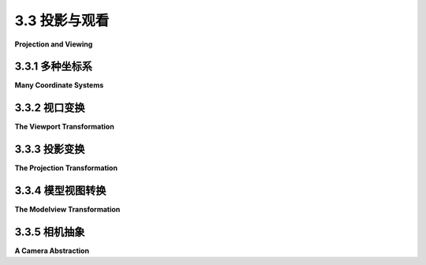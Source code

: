 .. _c3.3:

3.3 投影与观看
=========================

**Projection and Viewing**

.. tab:: 中文

    在前面的部分，我们讨论了建模变换，它将对象坐标转换为世界坐标。然而，对于3D计算机图形，你需要了解其他几种坐标系及其之间的转换。我们将在本节中讨论它们。

    我们首先概述各种坐标系。其中一些是复习内容，而另一些是新内容。

.. tab:: 英文

    In the previous section, we looked at the modeling transformation, which transforms from object coordinates to world coordinates. However, for 3D computer graphics, you need to know about several other coordinate systems and the transforms between them. We discuss them in this section.

    We start with an overview of the various coordinate systems. Some of this is review, and some of it is new.

.. _c3.3.1:

3.3.1 多种坐标系
--------------------

**Many Coordinate Systems**

.. tab:: 中文

    你实际用于绘制对象的坐标称为对象坐标。对象坐标系被选择为正在绘制的对象方便使用的坐标系。然后，可以应用建模变换来设置对象在整体场景中的大小、方向和位置（或者，在分层建模的情况下，设置在更大、更复杂对象的对象坐标系中）。建模变换是应用于对象顶点的第一个变换。

    你用于构建完整场景的坐标被称为世界坐标。这些是整个场景的坐标，你正在创建的虚拟3D世界的坐标。建模变换从对象坐标到世界坐标的映射。

    在现实世界中，你所看到的取决于你站立的位置和你观察的方向。也就是说，在你知道“观察者”的位置以及观察者在哪里看向之前，你无法制作出场景的图片，而且如果你考虑到，观察者的头是如何倾斜的。为了OpenGL的目的，我们想象观察者连接到他们自己的个体坐标系，这被称为 **眼睛坐标** 。在这个坐标系中，观察者位于原点（0,0,0），朝着负z轴的方向看；正y轴的方向指向上方；x轴指向右边。这是一个以观察者为中心的坐标系。换句话说，眼睛坐标（几乎）是你实际要在屏幕上绘制时要使用的坐标。从世界坐标到眼睛坐标的转换称为 **观察变换** 。

    如果这很令人困惑，可以这样想：我们可以在世界上使用任何我们想要的坐标系。眼睛坐标是制作一个由观察者观察的世界图片的自然坐标系。如果我们在构建世界时使用了不同的坐标系（世界坐标），那么我们必须将这些坐标转换为眼睛坐标以了解观察者实际看到了什么。这个转换就是观察变换。

    顺便提一下，OpenGL不跟踪单独的建模和观察变换。它们被合并成一个单一的变换，称为 **模型视图变换** 。事实上，尽管世界坐标可能看起来是最重要和最自然的坐标系，但OpenGL没有任何对它们的表示，也不在内部使用它们。对于OpenGL来说，只有对象坐标和眼睛坐标有意义。OpenGL通过应用模型视图变换直接从对象坐标到眼睛坐标。

    我们还没有完成。观察者不能看到整个3D世界，只能看到适合 **视口** 的部分，视口是屏幕或其他显示设备上将绘制图像的矩形区域。我们说，场景被视口的边缘“裁剪”。此外，在OpenGL中，观察者只能看到眼睛坐标系中有限范围的z值。具有较大或较小z值的点将被裁剪掉，不会被渲染到图像中。（当然，这不是真实世界中的观察方式，但这是由OpenGL中深度测试的使用所要求的。请参阅[子节3.1.4](./s1.md#314--深度测试)。）实际渲染到图像中的空间体积称为 **视体积** 。视体积内的物体会出现在图像中；不在视体积内的物体将被裁剪掉，看不到。为了绘制的目的，OpenGL应用一个坐标变换，将视体积映射到一个 **立方体** 上。该立方体位于原点处，x方向、y方向和z方向分别从-1到1延伸。在这个立方体上的坐标系被称为 **裁剪坐标** 。从眼睛坐标到裁剪坐标的变换称为 **投影变换** 。在这一点上，我们还没有将3D场景投影到2D表面，但现在我们可以通过丢弃z坐标来做到这一点。（然而，仍然需要z坐标来提供深度测试所需的深度信息。）

    请注意，如果你根本不应用任何变换，也就是说，如果模型视图和投影变换都是单位矩阵，那么裁剪坐标就是将要使用的坐标。它是一个左手坐标系，其中z轴的正方向指向屏幕内部。

    我们 **还没有** 结束。最终，当实际绘制时，存在 **设备坐标** ，即在物理显示设备（如计算机屏幕）上进行实际绘制的2D坐标系。通常，在设备坐标中，像素是度量单位。绘制区域是一个像素的矩形。这个矩形称为视口。 **视口变换** 将裁剪坐标中的x和y进行缩放，以适应视口。

    让我们再次浏览变换序列。想象一个基本元素，比如场

    景的一部分，可能出现在我们想要制作的场景图片中。该基本元素经历以下一系列操作：

    ![123](../../en/c3/opengl-transform-pipeline.png)

    1. 定义基本元素的点使用对象坐标，使用诸如glVertex3f之类的方法。
    2. 点首先经过模型视图变换，这是将基本元素放置到世界中并将基本元素映射到眼睛坐标的建模变换的组合。
    3. 然后应用投影变换，将对观察者可见的视体积映射到裁剪坐标立方体上。如果变换后的基本元素位于该立方体之外，它将不会成为图像的一部分，并且处理停止。如果基本元素的一部分位于内部，另一部分位于外部，则位于外部的部分将被裁剪并丢弃，只有剩余的部分会进一步处理。
    4. 最后，应用视口变换以产生实际用于在显示设备上绘制基本元素的设备坐标。之后，只需决定如何给基本元素的各个像素着色。

    我们需要更详细地考虑这些变换，并了解如何在OpenGL 1.1中使用它们。

.. tab:: 英文

    The coordinates that you actually use for drawing an object are called object coordinates. The object coordinate system is chosen to be convenient for the object that is being drawn. A modeling transformation can then be applied to set the size, orientation, and position of the object in the overall scene (or, in the case of hierarchical modeling, in the object coordinate system of a larger, more complex object). The modeling transformation is the first that is applied to the vertices of an object.

    The coordinates in which you build the complete scene are called world coordinates. These are the coordinates for the overall scene, the imaginary 3D world that you are creating. The modeling transformation maps from object coordinates to world coordinates.

    In the real world, what you see depends on where you are standing and the direction in which you are looking. That is, you can't make a picture of the scene until you know the position of the "viewer" and where the viewer is looking—and, if you think about it, how the viewer's head is tilted. For the purposes of OpenGL, we imagine that the viewer is attached to their own individual coordinate system, which is known as **eye coordinates**. In this coordinate system, the viewer is at the origin, (0,0,0), looking in the direction of the negative z-axis; the positive direction of the y-axis is pointing straight up; and the x-axis is pointing to the right. This is a viewer-centric coordinate system. In other words, eye coordinates are (almost) the coordinates that you actually want to use for drawing on the screen. The transform from world coordinates to eye coordinates is called the **viewing transformation**.

    If this is confusing, think of it this way: We are free to use any coordinate system that we want on the world. Eye coordinates are the natural coordinate system for making a picture of the world as seen by a viewer. If we used a different coordinate system (world coordinates) when building the world, then we have to transform those coordinates to eye coordinates to find out what the viewer actually sees. That transformation is the viewing transform.

    Note, by the way, that OpenGL doesn't keep track of separate modeling and viewing transforms. They are combined into a single transform, which is known as the **modelview transformation**. In fact, even though world coordinates might seem to be the most important and natural coordinate system, OpenGL doesn't have any representation for them and doesn't use them internally. For OpenGL, only object and eye coordinates have meaning. OpenGL goes directly from object coordinates to eye coordinates by applying the modelview transformation.

    We are not done. The viewer can't see the entire 3D world, only the part that fits into the **viewport**, which is the rectangular region of the screen or other display device where the image will be drawn. We say that the scene is "clipped" by the edges of the viewport. Furthermore, in OpenGL, the viewer can see only a limited range of z-values in the eye coordinate system. Points with larger or smaller z-values are clipped away and are not rendered into the image. (This is not, of course, the way that viewing works in the real world, but it's required by the use of the depth test in OpenGL. See [Subsection 3.1.4](./s1.md#314--深度测试).) The volume of space that is actually rendered into the image is called the **view volume**. Things inside the view volume make it into the image; things that are not in the view volume are clipped and cannot be seen. For purposes of drawing, OpenGL applies a coordinate transform that maps the view volume onto a **cube**. The cube is centered at the origin and extends from -1 to 1 in the x-direction, in the y-direction, and in the z-direction. The coordinate system on this cube is referred to as **clip coordinates**. The transformation from eye coordinates to clip coordinates is called the **projection transformation**. At this point, we haven't quite projected the 3D scene onto a 2D surface, but we can now do so simply by discarding the z-coordinate. (The z-coordinate, however, is still needed to provide the depth information that is needed for the depth test.)

    Note that clip coordinates are the coordinates will be used if you apply no transformation at all, that is if both the modelview and the projection transforms are the identity. It is a left-handed coordinate system, with the positive direction of the z-axis pointing into the screen.

    We **still** aren't done. In the end, when things are actually drawn, there are **device coordinates**, the 2D coordinate system in which the actual drawing takes place on a physical display device such as the computer screen. Ordinarily, in device coordinates, the pixel is the unit of measure. The drawing region is a rectangle of pixels. This is the rectangle that is called the viewport. The **viewport transformation** takes x and y from the clip coordinates and scales them to fit the viewport.

    Let's go through the sequence of transformations one more time. Think of a primitive, such as a line or triangle, that is part of the scene and that might appear in the image that we want to make of the scene. The primitive goes through the following sequence of operations:

    ![123](../../en/c3/opengl-transform-pipeline.png)

    1. The points that define the primitive are specified in object coordinates, using methods such as glVertex3f.
    2. The points are first subjected to the modelview transformation, which is a combination of the modeling transform that places the primitive into the world and the viewing transform that maps the primitive into eye coordinates.
    3. The projection transformation is then applied to map the view volume that is visible to the viewer onto the clip coordinate cube. If the transformed primitive lies outside that cube, it will not be part of the image, and the processing stops. If part of the primitive lies inside and part outside, the part that lies outside is clipped away and discarded, and only the part that remains is processed further.
    4. Finally, the viewport transform is applied to produce the device coordinates that will actually be used to draw the primitive on the display device. After that, it's just a matter of deciding how to color the individual pixels that are part of the primitive.

    We need to consider these transforms in more detail and see how to use them in OpenGL 1.1.

.. _c3.3.2:

3.3.2 视口变换
--------------------

**The Viewport Transformation**

.. tab:: 中文

    最简单的变换之一是视口变换。它将裁剪坐标的x和y转换为在显示设备上使用的坐标。要指定视口变换，只需要指定场景将被渲染到的设备上的矩形。这可以通过使用glViewport函数来实现。

    OpenGL必须由其运行环境提供一个绘制表面，比如Java中的JOGL或C中的GLUT库。该绘制表面是由像素组成的矩形网格，具有水平大小和垂直大小。OpenGL在绘制表面上使用一个坐标系，将(0,0)放在左下角，y从底部向顶部增加，x从左向右增加。当绘制表面首次交给OpenGL时，视口被设置为整个绘制表面。但是，通过调用

    ```c
    glViewport( x, y, width, height );
    ```

    其中(x, y)是视口的左下角，以绘制表面坐标系表示，width和height是视口的大小，可以将裁剪坐标从-1到1映射到指定的视口。特别要注意的是，这意味着绘制仅限于视口。视口扩展到绘制表面之外并不是错误，尽管故意设置这种情况可能不太常见。

    当绘制表面的大小发生变化时，比如用户调整包含绘制表面的窗口的大小时，OpenGL不会自动更改视口以匹配新的大小。但是，OpenGL运行环境可能会为您完成这项工作。 （有关JOGL和GLUT如何处理此问题的信息，请参见[第3.6节](./s6.md)。）

    glViewport经常用于在同一绘制表面上绘制多个不同的场景，或者同一场景的多个视图。例如，假设我们想要在同一绘制表面的两侧绘制两个场景，并且绘制表面的大小是600x400像素。如何做到这一点的概要非常简单：

    ```c
    glViewport(0,0,300,400);  // 绘制到绘制表面的左半部分。
        .
        .   // 绘制第一个场景。
        .
        
    glViewport(300,0,300,400);  // 绘制到绘制表面的右半部分。
        .
        .   // 绘制第二个场景。
        .
    ```

    第一个glViewport命令建立了一个300x400像素的视口，其左下角位于(0,0)。也就是说，视口的左下角位于绘制表面的左下角。这个视口填充了绘制表面的左半部分。类似地，第二个视口，其左下角位于(300,0)，填充了绘制表面的右半部分。

.. tab:: 英文

    The simplest of the transforms is the viewport transform. It transforms x and y clip coordinates to the coordinates that are used on the display device. To specify the viewport transform, it is only necessary to specify the rectangle on the device where the scene will be rendered. This is done using the glViewport function.

    OpenGL must be provided with a drawing surface by the environment in which it is running, such as JOGL for Java or the GLUT library for C. That drawing surface is a rectangular grid of pixels, with a horizontal size and a vertical size. OpenGL uses a coordinate system on the drawing surface that puts (0,0) at the lower left, with y increasing from bottom to top and x increasing from left to right. When the drawing surface is first given to OpenGL, the viewport is set to be the entire drawing surface. However, it is possible for OpenGL to draw to a different rectangle by calling

    ```c
    glViewport( x, y, width, height );
    ```

    where (x,y) is the lower left corner of the viewport, in the drawing surface coordinate system, and width and height are the size of the viewport. Clip coordinates from -1 to 1 will then be mapped to the specified viewport. Note that this means in particular that drawing is limited to the viewport. It is not an error for the viewport to extend outside of the drawing surface, though it would be unusual to set up that situation deliberately.

    When the size of the drawing surface changes, such as when the user resizes a window that contains the drawing surface, OpenGL does not automatically change the viewport to match the new size. However, the environment in which OpenGL is running might do that for you. (See [Section 3.6](./s6.md) for information about how this is handled by JOGL and GLUT.)

    glViewport is often used to draw several different scenes, or several views of the same scene, on the same drawing surface. Suppose, for example, that we want to draw two scenes, side-by-side, and that the drawing surface is 600-by-400 pixels. An outline for how to do that is very simple:

    ```c
    glViewport(0,0,300,400);  // Draw to left half of the drawing surface.
        .
        .   // Draw the first scene.
        .
        
    glViewport(300,0,300,400);  // Draw to right half of the drawing surface.
        .
        .   // Draw the second scene.
        .
    ```

    The first glViewport command establishes a 300-by-400 pixel viewport with its lower left corner at (0,0). That is, the lower left corner of the viewport is at the lower left corner of the drawing surface. This viewport fills the left half of the drawing surface. Similarly, the second viewport, with its lower left corner at (300,0), fills the right half of the drawing surface.

.. _c3.3.3:

3.3.3 投影变换
--------------------

**The Projection Transformation**

.. tab:: 中文

    接下来我们来讨论投影变换。和任何变换一样，投影在OpenGL中以矩阵的形式表示。OpenGL会将投影矩阵与表示模型视图变换的矩阵分开进行跟踪。相同的变换函数，比如*glRotatef*，可以应用于这两个矩阵，所以OpenGL需要一种方式来知道这些函数应用于哪个矩阵。这由一个名为矩阵模式的OpenGL状态属性决定。矩阵模式的值是一个常量，比如*GL_PROJECTION*或*GL_MODELVIEW*。当调用诸如*glRotatef*之类的函数时，它会修改一个矩阵；哪个矩阵被修改取决于当前矩阵模式的值。通过调用函数glMatrixMode来设置值。初始值是GL_MODELVIEW。这意味着如果你想要操作投影矩阵，你必须首先调用

    ```c
    glMatrixMode(GL_PROJECTION);
    ```

    如果你想要回到工作在模型视图矩阵上，你必须调用

    ```c
    glMatrixMode(GL_MODELVIEW);
    ```

    在我的程序中，我通常将矩阵模式设置为*GL_PROJECTION*，设置投影变换，然后立即将矩阵模式设置回*GL_MODELVIEW*。这意味着在程序的其他地方，我可以确信矩阵模式是*GL_MODELVIEW*。

    ---

    为了帮助你理解投影，记住3D图像只能显示无限3D世界的一部分。视体积是图像中可见的世界的部分。视体积由观察变换和投影变换的组合确定。观察变换确定观察者的位置和朝向，但它不指定观察者能看到世界的多少。投影变换完成了这一点：它指定了视图中可见区域的形状和范围。将观察者想象成一个相机，带着一个大的无形盒子附着在相机前面，围绕着相机有视线的部分。盒子内部就是视体积。当相机在世界中移动时，盒子也跟着移动，视体积也会改变。但是盒子的形状和大小不会改变。盒子的形状和大小对应于投影变换。相机的位置和朝向对应于观察变换。

    这只是另一种说法，数学上，OpenGL投影变换将眼睛坐标变换为裁剪坐标，将视体积映射到2×2×2的裁剪立方体上，该立方体包含图像中可见的所有内容。指定投影只是指定视体积的大小和形状，相对于观察者。

    投影有两种一般类型， **透视投影** 和 **正交投影** 。透视投影更加物理上实际。也就是说，它显示了如果OpenGL屏幕上的显示矩形是一个窗口，它是一个真实的3D世界（可以延伸到屏幕前面和后面），那么你会看到什么。它显示了你用普通相机拍摄3D世界时会看到的视图。在透视视图中，对象的视觉大小取决于它距离观察者的距离。只有位于观察者前面的东西才能被看到。事实上，暂时忽略z方向上的裁剪，可见的世界部分是一个无限金字塔，观察者位于金字塔的顶点，金字塔的侧面穿过视口矩形的侧面。

    然而，由于OpenGL使用深度测试来解决隐藏表面问题，它实际上无法显示这个金字塔中的所有东西。由于深度缓冲区只能存储有限范围的深度值，它不能表示理论上可见的无限金字塔的整个深度值范围。只有位于观察者一定距离范围内的对象才能成为图像的一部分。这个距离范围由两个值，近裁剪面和远裁剪面确定。对于透视变换，这两个值必须是正数，而且远裁剪面必须大于近裁剪面。距离观察者更近或更远的任何东西都会被丢弃，并且不会出现在渲染的图像中。因此，在图像中表示的空间体积是一个“截断金字塔”。这个金字塔是透视投影的视体积：

    ![123](../../en/c3/projection-frustum.png)

    视体积由六个平面限定——四个侧面加上截断金字塔的顶部和底部。这些平面被称为裁剪平面，因为任何位于每个平面错误一侧的东西都会被裁剪掉。投影变换将眼睛坐标中截断金字塔的六个侧面映射到裁剪坐标中裁剪立方体的六个侧面。

    在OpenGL中，设置投影变换等同于定义视体积。对于透视变换，你必

    须设置一个截断金字塔形状的视体积。这种形状的一个相当生僻的术语是 **视锥体** 。透视变换可以通过*glFrustum*命令设置：

    ```c
    glFrustum( xmin, xmax, ymin, ymax, near, far );
    ```

    最后两个参数指定观察者的近裁剪距离和远裁剪距离，如前所述。假设观察者位于原点(0,0,0)，朝向负z轴方向。（这是眼坐标系。）因此，近裁剪平面位于 `z = −near` ，远裁剪平面位于 `z = −far` 。（注意负号！）前四个参数指定了金字塔的四个侧面：xmin、xmax、ymin和ymax指定了在 **近裁剪平面** 视体积的水平和垂直限制。例如，金字塔小端的左上角的坐标是（xmin，ymax，-near）。在远裁剪平面的x和y限制比glFrustum命令中指定的限制大得多，通常是远大于近。

    请注意，glFrustum中的x和y限制通常关于零对称。也就是说，xmin通常等于xmax的负值，ymin通常等于ymax的负值。但这不是必需的。可以有不对称的视体积，其中z轴不直接指向视野的中心。

    由于矩阵模式必须设置为GL_PROJECTION才能工作在投影变换上，glFrustum通常在以下形式的代码段中使用

    ```c
    glMatrixMode(GL_PROJECTION);
    glLoadIdentity();
    glFrustum( xmin, xmax, ymin, ymax, near, far );
    glMatrixMode(GL_MODELVIEW);
    ```

    调用glLoadIdentity确保了起始点是单位变换。这很重要，因为glFrustum修改了现有的投影矩阵而不是替换它，并且尽管在理论上可能，你根本不想尝试将多个投影变换组合成一个。

    ----

    与透视投影相比，正交投影更容易理解：在正交投影中，将眼坐标系的z坐标舍弃，将3D世界投影到2D图像上。这种投影类型是不现实的，因为它不是观察者会看到的。例如，物体的视觉大小不取决于它距离观察者的距离。在图像中，观察者后面以及前面的物体都可以被看到。然而，正交投影仍然很有用，特别是在交互式建模程序中，其中看到真实大小和角度对透视视图的畸变非常有用。

    事实上，在正交投影的情况下，说有一个观察者并不是很清楚。尽管如此，在OpenGL中，正交投影被认为有一个观察者。观察者位于眼坐标原点，面向负z轴方向。从理论上讲，一个矩形走廊无限延伸到观察者前面和后面都能被观察到。然而，就像透视投影一样，在OpenGL图像中实际上只能显示这个无限走廊的一个有限段。这个有限的视体积是一个平行六面体——一个长方体——它被近裁剪平面和远裁剪平面削去了无限走廊的部分。远距离必须大于近距离，但对于正交投影，近距离的值允许为负数，将“近”裁剪平面置于观察者的后面，如下图的下部分所示：

    ![123](../../en/c3/projection-parallelepiped.png)

    注意，近裁剪平面的负值将近裁剪平面放在了正z轴上，即观察者的后面。

    可以使用glOrtho方法在OpenGL中设置正交投影，该方法的形式如下：

    ```c
    glOrtho( xmin, xmax, ymin, ymax, near, far );
    ```

    前四个参数指定了视体积左、右、下和上的x和y坐标。请注意，最后两个参数是near和far，而不是zmin和zmax。实际上，视体积的最小z值为−far，最大z值为−near。然而，通常情况下near = −far，如果是这样，则最小和最大z值最终仍然是near和far！

    与*glFrustum*一样，当矩阵模式为GL_PROJECTION时应调用glOrtho。例如，假设我们希望视体积是以原点为中心的箱子，其x、y和z值的范围为-10到10。可以通过以下方式实现：

    ```c
    glMatrixMode(GL_PROJECTION);
    glLoadIdentity();
    glOrtho( -10, 10, -10, 10, -10, 10 );
    glMatrixMode(GL_MODELVIEW);
    ```

    现在，事实证明，在这种简单情况下，glOrtho的效果与glScalef(0.1, 0.1, -0.1)的效果完全相同，因为投影只是将箱子按比例缩小了10倍。但通常更好地将投影看作与缩放不同类型的事物。（z缩放因子上的负号是因为投影颠倒了z轴的方向，将传统的右手坐标系转换为OpenGL的左手默认坐标系。）

    ----

    *glFrustum*方法并不特别易于使用。有一个称为GLU的库，其中包含一些用于OpenGL的实用函数。GLU库包括*gluPerspective*方法，作为设置透视投影的更简单的方法。命令

    ```c
    gluPerspective( fieldOfViewAngle, aspect, near, far );
    ```

    可以用来代替*glFrustum*。*fieldOfViewAngle*是垂直角度，以度为单位，指的是视体积金字塔的上侧和下侧之间的夹角。典型值在30到60度之间。aspect参数是视图的纵横比，即金字塔横截面的宽度除以高度。aspect的值通常应设置为视口的纵横比。*gluPerspective*中的near和far参数的含义与*glFrustum*中的相同。

.. tab:: 英文

    We turn next to the projection transformation. Like any transform, the projection is represented in OpenGL as a matrix. OpenGL keeps track of the projection matrix separately from the matrix that represents the modelview transformation. The same transform functions, such as *glRotatef*, can be applied to both matrices, so OpenGL needs some way to know which matrix those functions apply to. This is determined by an OpenGL state property called the matrix mode. The value of the matrix mode is a constant such as *GL_PROJECTION* or *GL_MODELVIEW*. When a function such as *glRotatef* is called, it modifies a matrix; which matrix is modified depends on the current value of the matrix mode. The value is set by calling the function glMatrixMode. The initial value is GL_MODELVIEW. This means that if you want to work on the projection matrix, you must first call

    ```c
    glMatrixMode(GL_PROJECTION);
    ```

    If you want to go back to working on the modelview matrix, you must call

    ```c
    glMatrixMode(GL_MODELVIEW);
    ```

    In my programs, I generally set the matrix mode to *GL_PROJECTION*, set up the projection transformation, and then immediately set the matrix mode back to *GL_MODELVIEW*. This means that anywhere else in the program, I can be sure that the matrix mode is *GL_MODELVIEW*.

    ----

    To help you to understand projection, remember that a 3D image can show only a part of the infinite 3D world. The view volume is the part of the world that is visible in the image. The view volume is determined by a combination of the viewing transformation and the projection transformation. The viewing transform determines where the viewer is located and what direction the viewer is facing, but it doesn't say how much of the world the viewer can see. The projection transform does that: It specifies the shape and extent of the region that is in view. Think of the viewer as a camera, with a big invisible box attached to the front of the camera that encloses the part of the world that that camera has in view. The inside of the box is the view volume. As the camera moves around in the world, the box moves with it, and the view volume changes. But the shape and size of the box don't change. The shape and size of the box correspond to the projection transform. The position and orientation of the camera correspond to the viewing transform.

    This is all just another way of saying that, mathematically, the OpenGL projection transformation transforms eye coordinates to clip coordinates, mapping the view volume onto the 2-by-2-by-2 clipping cube that contains everything that will be visible in the image. To specify a projection just means specifying the size and shape of the view volume, relative to the viewer.

    There are two general types of projection, **perspective projection** and **orthographic projection**. Perspective projection is more physically realistic. That is, it shows what you would see if the OpenGL display rectangle on your computer screen were a window into an actual 3D world (one that could extend in front of the screen as well as behind it). It shows a view that you could get by taking a picture of a 3D world with an ordinary camera. In a perspective view, the apparent size of an object depends on how far it is away from the viewer. Only things that are in front of the viewer can be seen. In fact, ignoring clipping in the z-direction for the moment, the part of the world that is in view is an infinite pyramid, with the viewer at the apex of the pyramid, and with the sides of the pyramid passing through the sides of the viewport rectangle.

    However, OpenGL can't actually show everything in this pyramid, because of its use of the depth test to solve the hidden surface problem. Since the depth buffer can only store a finite range of depth values, it can't represent the entire range of depth values for the infinite pyramid that is theoretically in view. Only objects in a certain range of distances from the viewer can be part of the image. That range of distances is specified by two values, near and far. For a perspective transformation, both of these values must be positive numbers, and far must be greater than near. Anything that is closer to the viewer than the near distance or farther away than the far distance is discarded and does not appear in the rendered image. The volume of space that is represented in the image is thus a "truncated pyramid." This pyramid is the view volume for a perspective projection:

    ![123](../../en/c3/projection-frustum.png)

    The view volume is bounded by six planes—the four sides plus the top and bottom of the truncated pyramid. These planes are called clipping planes because anything that lies on the wrong side of each plane is clipped away. The projection transformation maps the six sides of the truncated pyramid in eye coordinates to the six sides of the clipping cube in clip coordinates.

    In OpenGL, setting up the projection transformation is equivalent to defining the view volume. For a perspective transformation, you have to set up a view volume that is a truncated pyramid. A rather obscure term for this shape is a **frustum**. A perspective transformation can be set up with the *glFrustum* command:

    ```c
    glFrustum( xmin, xmax, ymin, ymax, near, far );
    ```

    The last two parameters specify the near and far distances from the viewer, as already discussed. The viewer is assumed to be at the origin, (0,0,0), facing in the direction of the negative z-axis. (This is the eye coordinate system.) So, the near clipping plane is at `z = −near`, and the far clipping plane is at `z = −far`. (Notice the minus signs!) The first four parameters specify the sides of the pyramid: xmin, xmax, ymin, and ymax specify the horizontal and vertical limits of the view volume **at the near clipping plane**. For example, the coordinates of the upper-left corner of the small end of the pyramid are (xmin, ymax, -near). The x and y limits at the far clipping plane are larger, usually much larger, than the limits specified in the glFrustum command.

    Note that x and y limits in glFrustum are usually symmetrical about zero. That is, xmin is usually equal to the negative of xmax and ymin is usually equal to the negative of ymax. However, this is not required. It is possible to have asymmetrical view volumes where the z-axis does not point directly down the center of the view.

    Since the matrix mode must be set to GL_PROJECTION to work on the projection transformation, glFrustum is often used in a code segment of the form

    ```c
    glMatrixMode(GL_PROJECTION);
    glLoadIdentity();
    glFrustum( xmin, xmax, ymin, ymax, near, far );
    glMatrixMode(GL_MODELVIEW);
    ```

    The call to glLoadIdentity ensures that the starting point is the identity transform. This is important since glFrustum modifies the existing projection matrix rather than replacing it, and although it is theoretically possible, you don't even want to try to think about what would happen if you combine several projection transformations into one.

    ----

    Compared to perspective projections, orthographic projections are easier to understand: In an orthographic projection, the 3D world is projected onto a 2D image by discarding the z-coordinate of the eye-coordinate system. This type of projection is unrealistic in that it is not what a viewer would see. For example, the apparent size of an object does not depend on its distance from the viewer. Objects in back of the viewer as well as in front of the viewer can be visible in the image. Orthographic projections are still useful, however, especially in interactive modeling programs where it is useful to see true sizes and angles, undistorted by perspective.

    In fact, it's not really clear what it means to say that there is a viewer in the case of orthographic projection. Nevertheless, for orthographic projection in OpenGL, there is considered to be a viewer. The viewer is located at the eye-coordinate origin, facing in the direction of the negative z-axis. Theoretically, a rectangular corridor extending infinitely in both directions, in front of the viewer and in back, would be in view. However, as with perspective projection, only a finite segment of this infinite corridor can actually be shown in an OpenGL image. This finite view volume is a parallelepiped—a rectangular solid—that is cut out of the infinite corridor by a near clipping plane and a far clipping plane. The value of far must be greater than near, but for an orthographic projection, the value of near is allowed to be negative, putting the "near" clipping plane behind the viewer, as shown in the lower section of this illustration:

    ![123](../../en/c3/projection-parallelepiped.png)

    Note that a negative value for near puts the near clipping plane on the positive z-axis, which is behind the viewer.

    An orthographic projection can be set up in OpenGL using the glOrtho method, which is has the following form:

    ```c
    glOrtho( xmin, xmax, ymin, ymax, near, far );
    ```

    The first four parameters specify the x- and y-coordinates of the left, right, bottom, and top of the view volume. Note that the last two parameters are near and far, not zmin and zmax. In fact, the minimum z-value for the view volume is −far and the maximum z-value is −near. However, it is often the case that near = −far, and if that is true then the minimum and maximum z-values turn out to be near and far after all!

    As with *glFrustum*, glOrtho should be called when the matrix mode is GL_PROJECTION. As an example, suppose that we want the view volume to be the box centered at the origin containing x, y, and z values in the range from -10 to 10. This can be accomplished with

    ```c
    glMatrixMode(GL_PROJECTION);
    glLoadIdentity();
    glOrtho( -10, 10, -10, 10, -10, 10 );
    glMatrixMode(GL_MODELVIEW);
    ```

    Now, as it turns out, the effect of glOrtho in this simple case is exactly the same as the effect of glScalef(0.1, 0.1, -0.1), since the projection just scales the box down by a factor of 10. But it's usually better to think of projection as a different sort of thing from scaling. (The minus sign on the z scaling factor is there because projection reverses the direction of the z-axis, transforming the conventionally right-handed eye coordinate system into OpenGL's left-handed default coordinate system.)

    ----

    The *glFrustum* method is not particularly easy to use. There is a library known as GLU that contains some utility functions for use with OpenGL. The GLU library includes the method *gluPerspective* as an easier way to set up a perspective projection. The command

    ```c
    gluPerspective( fieldOfViewAngle, aspect, near, far );
    ```

    can be used instead of *glFrustum*. The *fieldOfViewAngle* is the vertical angle, measured in degrees, between the upper side of the view volume pyramid and the lower side. Typical values are in the range 30 to 60 degrees. The aspect parameter is the aspect ratio of the view, that is, the width of a cross-section of the pyramid divided by its height. The value of aspect should generally be set to the aspect ratio of the viewport. The near and far parameters in *gluPerspective* have the same meaning as for *glFrustum*.

.. _c3.3.4:

3.3.4 模型视图转换
--------------------

**The Modelview Transformation**

.. tab:: 中文

    “建模”和“视图”在概念上似乎是非常不同的事物，但在OpenGL中将它们合并成一个单一的变换。这是因为从原则上讲无法区分它们之间的区别；区别仅在概念上存在。也就是说，给定的变换可以被视为是建模变换或视图变换，这取决于您对其的理解方式。（在概念上的一个显着差异是，相同的视图变换通常适用于3D场景中的每个对象，而每个对象可以有自己的建模变换。但这不是原则上的差异。）我们在2D图形中已经看到了类似的情况([Subsection 2.3.1](../c2/s3.md#231--视口和建模))，但让我们思考一下它在3D中是如何工作的。

    例如，假设在原点有一个房子模型，朝向正z轴方向。假设观察者在正z轴上，朝向原点回望。观察者直接朝向房子的前面。现在，您可以对房子应用一个建模变换，将其围绕y轴旋转90度。在此变换之后，房子朝向正x轴的方向，观察者直接朝向房子的 **左侧** 。另一方面，您可以将 **观察者** 绕y轴 **负方向** 旋转90度。这会将观察者置于负x轴上，从而使其能够看到房子的 **左侧** 。无论哪种变换，最终的结果是观察者对房子的视图完全相同。在OpenGL中，这两种变换都可以使用命令实现：

    ```c
    glRotatef(90,0,1,0);
    ```

    也就是说，此命令表示既是将对象旋转90度的建模变换，也是将观察者绕y轴旋转-90度的视图变换。请注意，对观察者的影响与对对象的影响是相反的。建模和视图变换总是以这种方式相关联的。例如，如果您正在观察一个对象，您可以将自己向 **左** 移动5英尺（视图变换），或者将对象向 **右** 移动5英尺（建模变换）。无论哪种情况，您最终都会得到相同的对象视图。在OpenGL中，这两种变换都表示为

    ```c
    glTranslatef(5,0,0);
    ```

    这甚至适用于缩放：如果观察者缩小，那么对于观察者来说，世界看起来与扩展的情况完全相同，反之亦然。

    ----

    尽管建模和视图变换在原理上是相同的，但它们在概念上仍然有很大的不同，并且通常在代码中的不同点应用它们。一般情况下，在绘制场景时，您将执行以下操作：(1)加载单位矩阵，作为明确定义的起始点；(2)应用视图变换；(3)绘制场景中的对象，每个对象都有自己的建模变换。请记住，OpenGL会跟踪多个变换，并且所有这些都必须在模型视图变换当前时完成；如果您不确定这一点，那么在步骤(1)之前，您应该调用*glMatrixMode(GL_MODELVIEW)*。在步骤(3)中，您可能会使用*glPushMatrix()*和*glPopMatrix()*将每个建模变换限制为特定的对象。

    在加载单位矩阵后，观察者位于默认位置，即原点，沿负z轴向下看，视图中的正y轴向上指向。例如，假设我们希望将观察者从其默认位置在原点沿正z轴方向移动到点(0,0,20)。这个操作与移动世界及其包含的对象，使其沿着z轴的负方向移动20个单位具有完全相同的效果。无论执行哪种操作，观察者最终与对象的位置完全相同。这两种操作都由相同的OpenGL命令实现，即*glTranslatef(0,0,-20)*。举个例子，假设我们使用两个命令

    ```c
    glRotatef(90,0,1,0);
    glTranslatef(10,0,0);
    ```

    来建立视图变换。作为建模变换，这些命令首先将一个对象沿着正x方向平移10个单位，然后围绕y轴旋转90度。这将使原本位于(0,0,0)的对象移动到(0,0,-10)，将对象直接放置在观察者前方10个单位处。请记住，建模变换是按照与代码中出现顺序相反的顺序应用于对象的。（您应该思考一下这两个解释如何影响一个从(0,0,0)开始的房屋的视图。该变换会影响观察者看到房屋的哪一侧，以及观察者位于房屋多远的位置。）

    顺便提一下，应用视图变换的顺序与它们在代码中出现的顺序 **相同** 。

    以下是一个演示，说明了建模和视图之间的等价性。下图中的半透明灰色框表示用于创建显示在左上方的图像的视图体积。在这种情况下，投影是透视投影，视图体积是一个棱台。阅读演示中的帮助文本以获取更多信息。

    <iframe src="../../../en/demos/c3/transform-equivalence-3d.html" width="700" height="750"></iframe>

    通过组合旋转、缩放和平移来设置视图可能会很困难，因此OpenGL提供了一种更容易设置典型视图的方法。这个命令不是OpenGL本身的一部分，而是GLU库的一部分。

    GLU库提供了以下方便的方法来设置视图变换：

    ```c
    gluLookAt( eyeX,eyeY,eyeZ, refX,refY,refZ, upX,upY,upZ );
    ```

    该方法将观察者放置在点(eyeX,eyeY,eyeZ)，朝向点(refX,refY,refZ)。观察者的方向是使向量(upX,upY,upZ)指向观察者视图中的上方。例如，要将观察者定位在负x轴上，距离原点10个单位，向后看原点，使正方向的y轴向上，通常使用以下命令：

    ```c
    gluLookAt( -10,0,0,  0,0,0,  0,1,0 );
    ```

    ----

    有了所有这些，我们可以为使用OpenGL 1.1绘制3D场景图像的典型显示程序提供一个大致的概述：

    ```c
    // 可能在此处设置清除颜色，如果在其他地方未设置

    glClear(GL_COLOR_BUFFER_BIT | GL_DEPTH_BUFFER_BIT);

    // 可能在此处设置投影，如果在其他地方未设置

    glMatrixMode(GL_MODELVIEW);

    glLoadIdentity();

    gluLookAt(eyeX, eyeY, eyeZ, refX, refY, refZ, upX, upY, upZ);  // 视图变换

    glPushMatrix();
    .
    .   // 应用建模变换并绘制一个对象
    .
    glPopMatrix();

    glPushMatrix();
    .
    .   // 应用另一个建模变换并绘制另一个对象
    .
    glPopMatrix();

    .
    .
    .
    ```

.. tab:: 英文

    "Modeling" and "viewing" might seem like very different things, conceptually, but OpenGL combines them into a single transformation. This is because there is no way to distinguish between them in principle; the difference is purely conceptual. That is, a given transformation can be considered to be either a modeling transformation or a viewing transformation, depending on how you think about it. (One significant difference, conceptually, is that the same viewing transformation usually applies to every object in the 3D scene, while each object can have its own modeling transformation. But this is not a difference in principle.) We have already seen something similar in 2D graphics ([Subsection 2.3.1](../c2/s3.md#231--视口和建模)), but let's think about how it works in 3D.

    For example, suppose that there is a model of a house at the origin, facing towards the direction of the positive z-axis. Suppose the viewer is on the positive z-axis, looking back towards the origin. The viewer is looking directly at the front of the house. Now, you might apply a modeling transformation to the house, to rotate it by 90 degrees about the y-axis. After this transformation, the house is facing in the positive direction of the x-axis, and the viewer is looking directly at the **left** side of the house. On the other hand, you might rotate the **viewer** by **minus** 90 degrees about the y-axis. This would put the viewer on the negative x-axis, which would give it a view of the **left** side of the house. The net result after either transformation is that the viewer ends up with exactly the same view of the house. Either transformation can be implemented in OpenGL with the command

    ```c
    glRotatef(90,0,1,0);
    ```

    That is, this command represents either a modeling transformation that rotates an object by 90 degrees or a viewing transformation that rotates the viewer by -90 degrees about the y-axis. Note that the effect on the viewer is the inverse of the effect on the object. Modeling and viewing transforms are always related in this way. For example, if you are looking at an object, you can move yourself 5 feet to the **left** (viewing transform), or you can move the object 5 feet to the **right** (modeling transform). In either case, you end up with the same view of the object. Both transformations would be represented in OpenGL as

    ```c
    glTranslatef(5,0,0);
    ```

    This even works for scaling: If the viewer shrinks, it will look to the viewer exactly the same as if the world is expanding, and vice-versa.

    ----

    Although modeling and viewing transformations are the same in principle, they remain very different conceptually, and they are typically applied at different points in the code. In general when drawing a scene, you will do the following: (1) Load the identity matrix, for a well-defined starting point; (2) apply the viewing transformation; and (3) draw the objects in the scene, each with its own modeling transformation. Remember that OpenGL keeps track of several transformations, and that this must all be done while the modelview transform is current; if you are not sure of that then before step (1), you should call *glMatrixMode(GL_MODELVIEW)*. During step (3), you will probably use *glPushMatrix()* and *glPopMatrix()* to limit each modeling transform to a particular object.

    After loading the identity matrix, the viewer is in the default position, at the origin, looking down the negative z-axis, with the positive y-axis pointing upwards in the view. Suppose, for example, that we would like to move the viewer from its default location at the origin back along the positive z-axis to the point (0,0,20). This operation has exactly the same effect as moving the world, and the objects that it contains, 20 units in the negative direction along the z-axis. Whichever operation is performed, the viewer ends up in exactly the same position relative to the objects. Both operations are implemented by the same OpenGL command, *glTranslatef(0,0,-20)*. For another example, suppose that we use two commands

    ```c
    glRotatef(90,0,1,0);
    glTranslatef(10,0,0);
    ```

    to establish the viewing transformation. As a modeling transform, these commands would first translate an object 10 units in the positive x-direction, then rotate the object 90 degrees about the y-axis. This would move an object originally at (0,0,0) to (0,0,-10), placing the object 10 units directly in front of the viewer. (Remember that modeling transformations are applied to objects in the order opposite to their order in the code.) What do these commands do as a viewing transformation? The effect on the view is the inverse of the effect on objects. The inverse of "translate 90 then rotate 10" is "rotate -10 then translate -90." That is, to do the inverse, you have to undo the rotation **before** you undo the translation. The effect as a viewing transformation is first to rotate the view by -90 degrees about the y-axis (which would leave the viewer at the origin, but now looking along the positive x-axis), then to translate the viewer by -10 along the x-axis (backing up the viewer to the point (-10,0,0)). An object at the point (0,0,0) would thus be 10 units directly in front of the viewer. (You should think about how the two interpretations affect the view of a house that starts out at (0,0,0). The transformation affects which side of the house the viewer is looking at, as well as how far away from the house the viewer is located).

    Note, by the way, that the order in which viewing transformations are applied is the **same as** the order in which they occur in the code.

    Here is a demo that illustrates the equivalence between modeling and viewing. The translucent gray box in the lower images represents the view volume that is used to create the image that is shown in the upper left. In this case, the projection is a perspective projection, and the view volume is a frustum. Read the help text in the demo for more information.

    <iframe src="../../../en/demos/c3/transform-equivalence-3d.html" width="700" height="750"></iframe>

    It can be difficult to set up a view by combining rotations, scalings, and translations, so OpenGL provides an easier way to set up a typical view. The command is not part of OpenGL itself but is part of the GLU library.

    The GLU library provides the following convenient method for setting up a viewing transformation:

    ```c
    gluLookAt( eyeX,eyeY,eyeZ, refX,refY,refZ, upX,upY,upZ );
    ```

    This method places the viewer at the point (eyeX,eyeY,eyeZ), looking towards the point (refX,refY,refZ). The viewer is oriented so that the vector (upX,upY,upZ) points upwards in the viewer's view. For example, to position the viewer on the negative x-axis, 10 units from the origin, looking back at the origin, with the positive direction of the y-axis pointing up as usual, use

    ```c
    gluLookAt( -10,0,0,  0,0,0,  0,1,0 );
    ```

    ----

    With all this, we can give an outline for a typical display routine for drawing an image of a 3D scene with OpenGL 1.1:

    ```c
    // possibly set clear color here, if not set elsewhere

    glClear( GL_COLOR_BUFFER_BIT | GL_DEPTH_BUFFER_BIT );

    // possibly set up the projection here, if not done elsewhere

    glMatrixMode( GL_MODELVIEW );

    glLoadIdentity();

    gluLookAt( eyeX,eyeY,eyeZ, refX,refY,refZ, upX,upY,upZ );  // Viewing transform

    glPushMatrix();
    .
    .   // apply modeling transform and draw an object
    .
    glPopMatrix();

    glPushMatrix();
    .
    .   // apply another modeling transform and draw another object
    .
    glPopMatrix();

    .
    .
    .
    ```

.. _c3.3.5:

3.3.5 相机抽象
--------------------

**A Camera Abstraction**

.. tab:: 中文

    将投影和视图讨论时，通常会使用“相机”类比。实际相机用于拍摄3D世界的照片。对于3D图形，想象使用虚拟相机执行相同操作是很有用的。设置视图变换就像定位和指向相机一样。投影变换确定相机的属性：它的视场是多少，使用什么样的镜头？（当然，至少在一个方面，OpenGL中的这个比喻有所不同，因为实际相机在其z方向上不会进行裁剪。）

    我编写了一个相机工具来实现这个想法。相机旨在接管设置投影和视图的工作。与手动设置相比，您可以设置相机的属性。API适用于C和Java。两个版本略有不同，因为Java版本是面向对象的。我将首先讨论C实现。（有关使用C和Java中OpenGL编程的基本信息，请参阅[第3.6节](./s6.md)。有关在程序中使用相机示例，请参阅[下一节](./s4.md)的多面体查看器示例。还要注意，还有一个用于我的OpenGL JavaScript模拟器的相机版本；它是模拟器库[glsim/glsim.js](../../../en/source/glsim/glsim.js)的一部分，其API几乎与Java API相同。）

    在C中，相机由样例.c文件[glut/camera.c](../../../en/source/glut/camera.c)和相应的头文件[glut/camera.h](../../../en/source/glut/camera.h)定义。API的完整文档可以在头文件中找到。要使用相机，您应该在程序开头包含 `#include "camera.h"` ，并且在编译程序时，应该在要编译的文件列表中包含camera.c。相机依赖于GLU库和C的标准数学库，因此在编译时必须确保这些库可用。要使用相机，您应该调用

    ```c
        cameraApply();
    ```

    在绘制场景之前设置投影和视图变换。调用此函数会替换设置投影和视图变换的常规代码。它会将矩阵模式设置为GL_MODELVIEW。

    API中的其余函数用于配置相机。这通常作为初始化的一部分完成，但可以随时更改配置。但是，请记住，只有在调用`cameraApply()`之后，设置才会生效。可用的函数包括：

    ```c
        cameraLookAt(eyeX, eyeY, eyeZ, refX, refY, refZ, upX, upY, upZ);
            // 确定视图变换，就像gluLookAt一样
            // 默认为 cameraLookAt(0,0,30, 0,0,0, 0,1,0);

        cameraSetLimits(xmin, xmax, ymin, ymax, zmin, zmax);
            // 设置视图体积的限制，其中 zmin 和 zmax 是相对于视图参考点给出的，
            // 而 xy 限制是在视图参考点的距离上测量的，而不是在近距离处。
            // 默认为 cameraSetLimits(-5,5, -5,5, -10,10);

        cameraSetScale(limit);
            // 一个方便的方法，与调用
            // cameraSetLimits(-limit,limit, -limit,limit, -2*limit, 2*limit);
            // 相同

        cameraSetOrthographic(ortho);
            // 在正交和透视投影之间切换。
            // 参数应为 0 表示透视，1 表示正交。默认是透视。

        cameraSetPreserveAspect(preserve);
            // 确定是否应该保持视口的宽高比。
            // 参数应为 0 表示忽略，1 表示保持视口的宽高比。默认是保持宽高比。
    ```

    在许多情况下，默认设置就足够了。特别注意`cameraLookAt`和`cameraSetLimits`如何一起设置视图和投影。`cameraLookAt`的参数表示世界坐标中的三个点。视图参考点`(refX, refY, refZ)`应该位于您想要渲染的场景中间的某个位置。`cameraSetLimits`的参数定义了一个围绕视图参考点的盒子，该盒子应该包含您想要出现在图像中的所有内容。

    ----

    对于Java中的JOGL，相机API被实现为一个名为 **Camera** 的类，定义在文件[jogl/Camera.java](../../../en/source/jogl/Camera.java)中。相机适用于作为OpenGL绘图表面使用的 **GLPanel** 或 **GLCanvas** 。要使用相机，请将 **Camera** 对象创建为实例变量：

    ```java
        camera = new Camera();
    ```

    在绘制场景之前，调用

    ```java
        camera.apply(gl2);
    ```

    其中 `gl2` 是类型为GL2的OpenGL绘图上下文。（注意参数 `gl2` 的存在，在C中不是必需的；它是必需的，因为在JOGL中，OpenGL绘图上下文被实现为一个对象。）与C版本类似，这会设置视图和投影变换，并可以替换您为此目的使用的任何其他代码。用于配置相机的函数在Java中与C中相同，除了它们成为相机对象中的方法，而真/假参数

    是布尔型而不是整数型：

    ```java
        camera.lookAt(eyeX, eyeY, eyeZ, refX, refY, refZ, upX, upY, upZ);
        camera.setLimits(xmin, xmax, ymin, ymax, zmin, zmax);
        camera.setScale(limit);
        camera.setOrthographic(ortho);    // ortho的类型为布尔型
        camera.setPreserveAspect(preserve); // preserve的类型为布尔型
    ```

    ----

    相机附带了一个模拟的“轨迹球”。轨迹球允许用户通过在显示屏上单击并拖动鼠标来旋转视图。要在C中使用GLUT使用它，只需通过调用安装鼠标函数和鼠标移动函数：

    ```c
        glutMouseFunc(trackballMouseFunction);
        glutMotionFunc(trackballMotionFunction);
    ```

    函数 `trackballMouseFunction` 和 `trackballMotionFunction` 作为相机API的一部分定义，并在 `camera.h` 中声明和记录。轨迹球通过修改与相机相关联的视图变换来工作，并且只有在调用 `cameraApply()` 在显示函数的开头设置视图和投影变换时才有效。要在Java中为 **Camera** 对象安装轨迹球，调用

    ```c
        camera.installTrackball(drawSurface);
    ```

    其中 **drawSurface** 是使用相机的组件。

.. tab:: 英文

    Projection and viewing are often discussed using the analogy of a **camera**. A real camera is used to take a picture of a 3D world. For 3D graphics, it useful to imagine using a virtual camera to do the same thing. Setting up the viewing transformation is like positioning and pointing the camera. The projection transformation determines the properties of the camera: What is its field of view, what sort of lens does it use? (Of course, the analogy breaks for OpenGL in at least one respect, since a real camera doesn't do clipping in its z-direction.)

    I have written a camera utility to implement this idea. The camera is meant to take over the job of setting the projection and view. Instead of doing that by hand, you set properties of the camera. The API is available for both C and Java. The two versions are somewhat different because the Java version is object-oriented. I will discuss the C implementation first. (See [Section 3.6](./s6.md) for basic information about programming OpenGL in C and Java. For an example of using a camera in a program, see the polyhedron viewer example in the [next section](./s4.md). Note also that there is a version of the camera for use with my JavaScript simulator for OpenGL; it is part of the simulator library [glsim/glsim.js](../../../en/source/glsim/glsim.js) and has an API almost identical to the Java API.)

    In C, the camera is defined by the sample .c file, [glut/camera.c](../../../en/source/glut/camera.c) and a corresponding header file, [glut/camera.h](../../../en/source/glut/camera.h). Full documentation for the API can be found in the header file. To use the camera, you should #include "camera.h" at the start of your program, and when you compile the program, you should include camera.c in the list of files that you want to compile. The camera depends on the GLU library and on C's standard math library, so you have to make sure that those libraries are available when it is compiled. To use the camera, you should call

    ```c
    cameraApply();
    ```

    to set up the projection and viewing transform before drawing the scene. Calling this function replaces the usual code for setting up the projection and viewing transformations. It leaves the matrix mode set to GL_MODELVIEW.

    The remaining functions in the API are used to configure the camera. This would usually be done as part of initialization, but it is possible to change the configuration at any time. However, remember that the settings are not used until you call cameraApply(). Available functions include:

    ```c
    cameraLookAt( eyeX,eyeY,eyeZ, refX,refY,refZ, upX,upY,upZ );
        // Determines the viewing transform, just like gluLookAt
        // Default is cameraLookAt( 0,0,30, 0,0,0, 0,1,0 );
        
    cameraSetLimits( xmin, xmax, ymin, ymax, zmin, zmax );
        // Sets the limits on the view volume, where zmin and zmax are
        // given with respect to the view reference point, NOT the eye,
        // and the xy limits are measured at the distance of the
        // view reference point, NOT the near distance.
        // Default is cameraSetLimits( -5,5, -5,5, -10,10 );
        
    cameraSetScale( limit );
        // a convenience method, which is the same as calling
        // cameraSetLimits( -limit,limit, -limit,limit, -2*limit, 2*limit );
        
    cameraSetOrthographic( ortho );
        // Switch between orthographic and perspective projection.
        // The parameter should be 0 for perspective, 1 for
        // orthographic.  The default is perspective.
        
    cameraSetPreserveAspect( preserve );
        // Determine whether the aspect ratio of the viewport should
        // be respected.  The parameter should be 0 to ignore and
        // 1 to respect the viewport aspect ratio.  The default
        // is to preserve the aspect ratio.
    ```

    In many cases, the default settings are sufficient. Note in particular how *cameraLookAt* and *cameraSetLimits* work together to set up the view and projection. The parameters to cameraLookAt represent three points in world coordinates. The view reference point, (refX,refY,refZ), should be somewhere in the middle of the scene that you want to render. The parameters to *cameraSetLimits* define a box about that view reference point that should contain everything that you want to appear in the image.

    ----

    For use with JOGL in Java, the camera API is implemented as a class named **Camera**, defined in the file [jogl/Camera.java](../../../en/source/jogl/Camera.java). The camera is meant for use with a **GLPanel** or **GLCanvas** that is being used as an OpenGL drawing surface. To use a camera, create an object of type **Camera** as an instance variable:

    camera = new Camera();
    Before drawing the scene, call

    ```c
    camera.apply(gl2);
    ```

    where gl2 is the OpenGL drawing context of type GL2. (Note the presence of the parameter gl2, which was not necessary in C; it is required because the OpenGL drawing context in JOGL is implemented as an object.) As in the C version, this sets the viewing and projection transformations and can replace any other code that you would use for that purpose. The functions for configuring the camera are the same in Java as in C, except that they become methods in the camera object, and true/false parameters are boolean instead of int:

    ```c
    camera.lookAt( eyeX,eyeY,eyeZ, refX,refY,refZ, upX,upY,upZ );
    camera.setLimits( xmin,xmax, ymin,ymax, zmin,zmax );
    camera.setScale( limit );
    camera.setOrthographic( ortho );    // ortho is of type boolean
    camera.setPreserveAspect( preserve ); // preserve is of type boolean
    ```

    ----

    The camera comes with a simulated "trackball." The trackball allows the user to rotate the view by clicking and dragging the mouse on the display. To use it with GLUT in C, you just need to install a mouse function and a mouse motion function by calling

    ```c
    glutMouseFunc( trackballMouseFunction );
    glutMotionFunc( trackballMotionFunction );
    ```

    The functions trackballMouseFunction and trackballMotionFunction are defined as part of the camera API and are declared and documented in camera.h. The trackball works by modifying the viewing transformation associated with the camera, and it only works if cameraApply() is called at the beginning of the display function to set the viewing and projection transformations. To install a trackball for use with a **Camera** object in JOGL, call

    ```c
    camera.installTrackball(drawSurface);
    ```

    where **drawSurface** is the component on which the camera is used.

